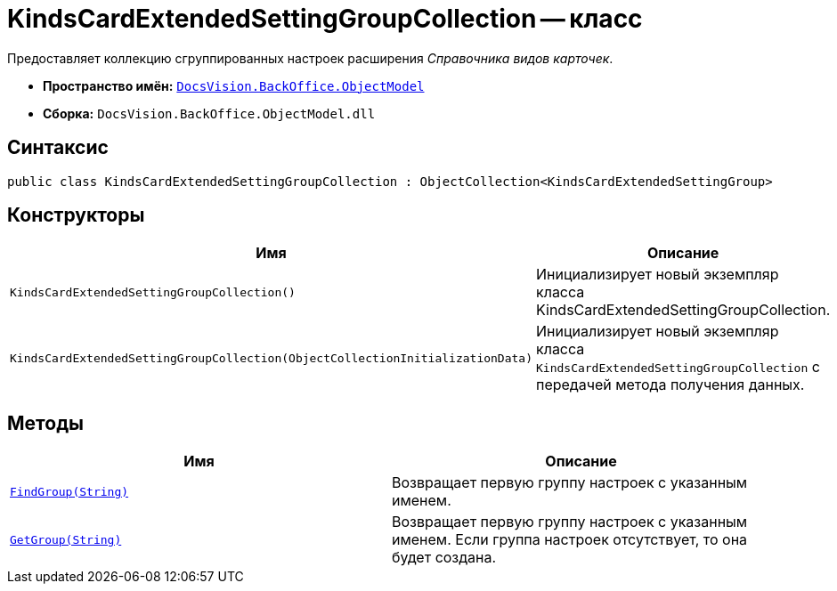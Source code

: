 = KindsCardExtendedSettingGroupCollection -- класс

Предоставляет коллекцию сгруппированных настроек расширения _Справочника видов карточек_.

* *Пространство имён:* `xref:api/DocsVision/Platform/ObjectModel/ObjectModel_NS.adoc[DocsVision.BackOffice.ObjectModel]`
* *Сборка:* `DocsVision.BackOffice.ObjectModel.dll`

== Синтаксис

[source,csharp]
----
public class KindsCardExtendedSettingGroupCollection : ObjectCollection<KindsCardExtendedSettingGroup>
----

== Конструкторы

[cols=",",options="header"]
|===
|Имя |Описание
|`KindsCardExtendedSettingGroupCollection()` |Инициализирует новый экземпляр класса KindsCardExtendedSettingGroupCollection.
|`KindsCardExtendedSettingGroupCollection(ObjectCollectionInitializationData)` |Инициализирует новый экземпляр класса `KindsCardExtendedSettingGroupCollection` с передачей метода получения данных.
|===

== Методы

[cols=",",options="header"]
|===
|Имя |Описание
|`xref:api/DocsVision/BackOffice/ObjectModel/KindsCardExtendedSettingGroupCollection.FindGroup_MT.adoc[FindGroup(String)]` |Возвращает первую группу настроек с указанным именем.
|`xref:api/DocsVision/BackOffice/ObjectModel/KindsCardExtendedSettingGroupCollection.GetGroup_MT.adoc[GetGroup(String)]` |Возвращает первую группу настроек с указанным именем. Если группа настроек отсутствует, то она будет создана.
|===
